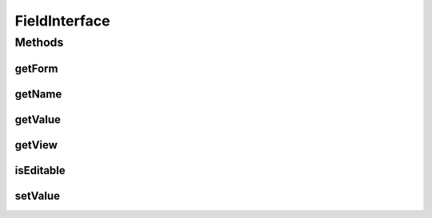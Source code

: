 .. java:import:: android.view View

.. java:import:: com.eddmash.form FormAwareInterface

.. java:import:: com.eddmash.form FormException

.. java:import:: com.eddmash.form FormInterface

.. java:import:: java.util List

FieldInterface
==============

.. java:package:: com.eddmash.form.fields
   :noindex:

.. java:type:: public interface FieldInterface<T, E> extends FormAwareInterface

   This provides a consitent way of dealing with the different views provided by android.

Methods
-------
getForm
^^^^^^^

.. java:method::  FormInterface getForm()
   :outertype: FieldInterface

   The form instance this field is attached to.

   :return: form

getName
^^^^^^^

.. java:method::  String getName()
   :outertype: FieldInterface

   A name that uniquely identify the view. this is use when you need to pull a specific field from the form instance.

   :return: name

getValue
^^^^^^^^

.. java:method::  E getValue() throws FormException
   :outertype: FieldInterface

   Returns the value of the view

   :throws FormException:
   :return: Object

getView
^^^^^^^

.. java:method::  T getView() throws FormException
   :outertype: FieldInterface

   The actual view object(s) we are operating on.

   Note this may return a list of view objects in case of CollectionField

   :throws FormException: in case it not possible to retrieve the view object
   :return: a view instance

isEditable
^^^^^^^^^^

.. java:method::  boolean isEditable()
   :outertype: FieldInterface

   Is the view editable, this tells the form not to set values for the view and also tells the populator not to populate it.

   :return: true if editable, false otherwise

setValue
^^^^^^^^

.. java:method::  void setValue(E o) throws FormException
   :outertype: FieldInterface

   Set view value.

   :param o:
   :throws FormException:

